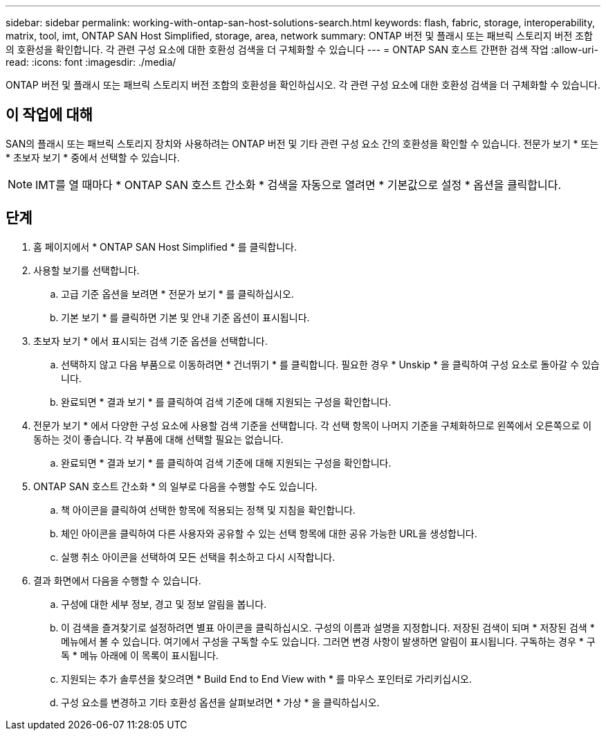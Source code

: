 ---
sidebar: sidebar 
permalink: working-with-ontap-san-host-solutions-search.html 
keywords: flash, fabric, storage, interoperability, matrix, tool, imt, ONTAP SAN Host Simplified, storage, area, network 
summary: ONTAP 버전 및 플래시 또는 패브릭 스토리지 버전 조합의 호환성을 확인합니다. 각 관련 구성 요소에 대한 호환성 검색을 더 구체화할 수 있습니다 
---
= ONTAP SAN 호스트 간편한 검색 작업
:allow-uri-read: 
:icons: font
:imagesdir: ./media/


[role="lead"]
ONTAP 버전 및 플래시 또는 패브릭 스토리지 버전 조합의 호환성을 확인하십시오. 각 관련 구성 요소에 대한 호환성 검색을 더 구체화할 수 있습니다.



== 이 작업에 대해

SAN의 플래시 또는 패브릭 스토리지 장치와 사용하려는 ONTAP 버전 및 기타 관련 구성 요소 간의 호환성을 확인할 수 있습니다. 전문가 보기 * 또는 * 초보자 보기 * 중에서 선택할 수 있습니다.


NOTE: IMT를 열 때마다 * ONTAP SAN 호스트 간소화 * 검색을 자동으로 열려면 * 기본값으로 설정 * 옵션을 클릭합니다.



== 단계

. 홈 페이지에서 * ONTAP SAN Host Simplified * 를 클릭합니다.
. 사용할 보기를 선택합니다.
+
.. 고급 기준 옵션을 보려면 * 전문가 보기 * 를 클릭하십시오.
.. 기본 보기 * 를 클릭하면 기본 및 안내 기준 옵션이 표시됩니다.


. 초보자 보기 * 에서 표시되는 검색 기준 옵션을 선택합니다.
+
.. 선택하지 않고 다음 부품으로 이동하려면 * 건너뛰기 * 를 클릭합니다. 필요한 경우 * Unskip * 을 클릭하여 구성 요소로 돌아갈 수 있습니다.
.. 완료되면 * 결과 보기 * 를 클릭하여 검색 기준에 대해 지원되는 구성을 확인합니다.


. 전문가 보기 * 에서 다양한 구성 요소에 사용할 검색 기준을 선택합니다. 각 선택 항목이 나머지 기준을 구체화하므로 왼쪽에서 오른쪽으로 이동하는 것이 좋습니다. 각 부품에 대해 선택할 필요는 없습니다.
+
.. 완료되면 * 결과 보기 * 를 클릭하여 검색 기준에 대해 지원되는 구성을 확인합니다.


. ONTAP SAN 호스트 간소화 * 의 일부로 다음을 수행할 수도 있습니다.
+
.. 책 아이콘을 클릭하여 선택한 항목에 적용되는 정책 및 지침을 확인합니다.
.. 체인 아이콘을 클릭하여 다른 사용자와 공유할 수 있는 선택 항목에 대한 공유 가능한 URL을 생성합니다.
.. 실행 취소 아이콘을 선택하여 모든 선택을 취소하고 다시 시작합니다.


. 결과 화면에서 다음을 수행할 수 있습니다.
+
.. 구성에 대한 세부 정보, 경고 및 정보 알림을 봅니다.
.. 이 검색을 즐겨찾기로 설정하려면 별표 아이콘을 클릭하십시오. 구성의 이름과 설명을 지정합니다. 저장된 검색이 되며 * 저장된 검색 * 메뉴에서 볼 수 있습니다. 여기에서 구성을 구독할 수도 있습니다. 그러면 변경 사항이 발생하면 알림이 표시됩니다. 구독하는 경우 * 구독 * 메뉴 아래에 이 목록이 표시됩니다.
.. 지원되는 추가 솔루션을 찾으려면 * Build End to End View with * 를 마우스 포인터로 가리키십시오.
.. 구성 요소를 변경하고 기타 호환성 옵션을 살펴보려면 * 가상 * 을 클릭하십시오.



